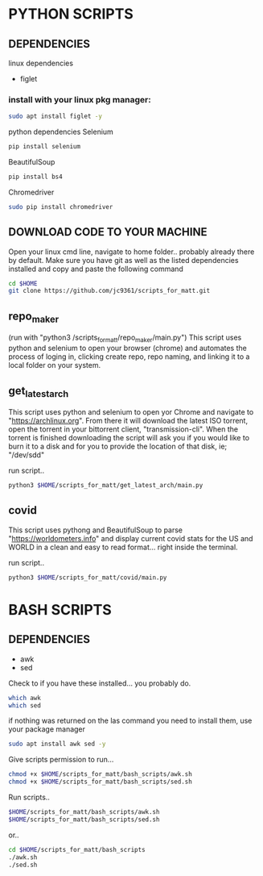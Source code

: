 * PYTHON SCRIPTS

** DEPENDENCIES
linux dependencies
    - figlet     

*** install with your linux pkg manager:
#+BEGIN_SRC bash
sudo apt install figlet -y
#+END_SRC

python dependencies
    Selenium
    #+BEGIN_SRC bash
    pip install selenium
    #+END_SRC
    BeautifulSoup
    #+BEGIN_SRC bash
    pip install bs4
    #+END_SRC
    Chromedriver
    #+BEGIN_SRC bash
    sudo pip install chromedriver
    #+END_SRC
  
** DOWNLOAD CODE TO YOUR MACHINE
Open your linux cmd line, navigate to home folder.. probably already there by default.
Make sure you have git as well as the listed dependencies installed and copy and paste the following command

#+BEGIN_SRC bash
cd $HOME
git clone https://github.com/jc9361/scripts_for_matt.git
#+END_SRC
    
** repo_maker
(run with "python3 /scripts_for_matt/repo_maker/main.py")
This script uses python and selenium to open your browser (chrome) and 
automates the process of loging in, clicking create repo, repo naming,
and linking it to a local folder on your system.
    
    
** get_latest_arch 

This script uses python and selenium to open yor Chrome and navigate to "https://archlinux.org".
From there it will download the latest ISO torrent, open the torrent in your bittorrent client,
"transmission-cli". When the torrent is finished downloading the script will ask you if you would
like to burn it to a disk and for you to provide the location of that disk, ie; "/dev/sdd"
    
 run script..
#+BEGIN_SRC bash
python3 $HOME/scripts_for_matt/get_latest_arch/main.py
#+END_SRC
   


** covid 

This script uses pythong and BeautifulSoup to parse "https://worldometers.info" and display 
current covid stats for the US and WORLD in a clean and easy to read format... right inside the terminal.

run script..
#+BEGIN_SRC bash
python3 $HOME/scripts_for_matt/covid/main.py
#+END_SRC
   



* BASH SCRIPTS

** DEPENDENCIES
        - awk
        - sed

        Check to if you have these installed... you probably do.
        #+BEGIN_SRC bash
        which awk
        which sed
        #+END_SRC


        if nothing was returned on the las command you need to install them, use your package manager
        #+BEGIN_SRC bash
        sudo apt install awk sed -y
        #+END_SRC

        Give scripts permission to run...
        #+BEGIN_SRC bash
        chmod +x $HOME/scripts_for_matt/bash_scripts/awk.sh
        chmod +x $HOME/scripts_for_matt/bash_scripts/sed.sh
        #+END_SRC

        Run scripts..
        #+begin_src bash
        $HOME/scripts_for_matt/bash_scripts/awk.sh
        $HOME/scripts_for_matt/bash_scripts/sed.sh
        #+end_src

        or..

        #+begin_src bash
        cd $HOME/scripts_for_matt/bash_scripts
        ./awk.sh
        ./sed.sh
        #+end_src

        
